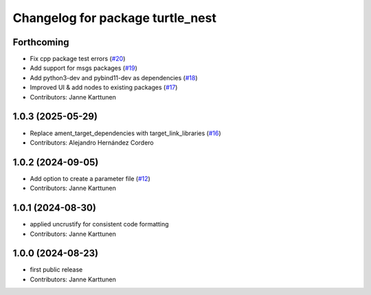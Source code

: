 ^^^^^^^^^^^^^^^^^^^^^^^^^^^^^^^^^
Changelog for package turtle_nest
^^^^^^^^^^^^^^^^^^^^^^^^^^^^^^^^^

Forthcoming
-----------
* Fix cpp package test errors (`#20 <https://github.com/Jannkar/turtle_nest/issues/20>`_)
* Add support for msgs packages (`#19 <https://github.com/Jannkar/turtle_nest/issues/19>`_)
* Add python3-dev and pybind11-dev as dependencies (`#18 <https://github.com/Jannkar/turtle_nest/issues/18>`_)
* Improved UI & add nodes to existing packages (`#17 <https://github.com/Jannkar/turtle_nest/issues/17>`_)
* Contributors: Janne Karttunen

1.0.3 (2025-05-29)
------------------
* Replace ament_target_dependencies with target_link_libraries (`#16 <https://github.com/Jannkar/turtle_nest/issues/16>`_)
* Contributors: Alejandro Hernández Cordero

1.0.2 (2024-09-05)
------------------
* Add option to create a parameter file (`#12 <https://github.com/Jannkar/turtle_nest/issues/12>`_)
* Contributors: Janne Karttunen

1.0.1 (2024-08-30)
------------------
* applied uncrustify for consistent code formatting
* Contributors: Janne Karttunen

1.0.0 (2024-08-23)
------------------
* first public release
* Contributors: Janne Karttunen

